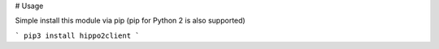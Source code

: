 # Usage

Simple install this module via pip (pip for Python 2 is also supported)

```
pip3 install hippo2client
```



